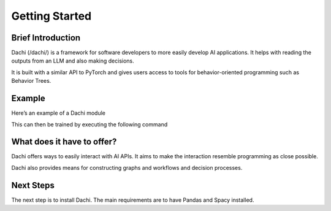 ===============
Getting Started
===============

Brief Introduction
------------------

Dachi  (/dachi/) is a framework for software developers to more easily develop AI applications. It helps with reading the outputs from an LLM and also making decisions.

It is built with a similar API to PyTorch and gives users access to tools for behavior-oriented programming such as Behavior Trees.

Example
-------

Here’s an example of a Dachi module



This can then be trained by executing the following command

What does it have to offer?
---------------------------

Dachi offers ways to easily interact with AI APIs. It aims to make the interaction resemble programming as close possible.

Dachi also provides means for constructing graphs and workflows and decision processes.

Next Steps
----------

The next step is to install Dachi. The main requirements are to have Pandas and Spacy installed.
